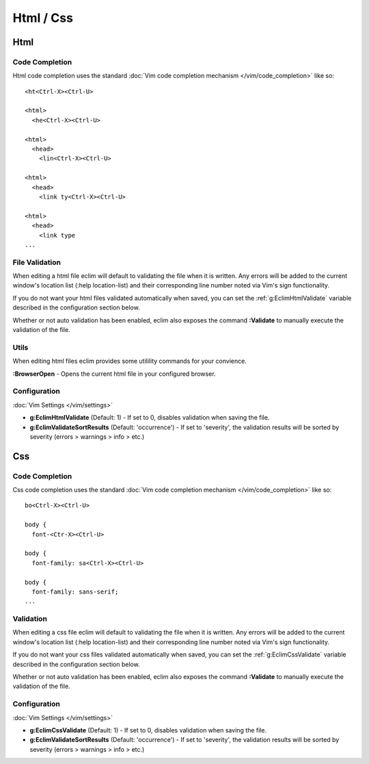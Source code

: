 .. Copyright (C) 2005 - 2012  Eric Van Dewoestine

   This program is free software: you can redistribute it and/or modify
   it under the terms of the GNU General Public License as published by
   the Free Software Foundation, either version 3 of the License, or
   (at your option) any later version.

   This program is distributed in the hope that it will be useful,
   but WITHOUT ANY WARRANTY; without even the implied warranty of
   MERCHANTABILITY or FITNESS FOR A PARTICULAR PURPOSE.  See the
   GNU General Public License for more details.

   You should have received a copy of the GNU General Public License
   along with this program.  If not, see <http://www.gnu.org/licenses/>.

==========
Html / Css
==========

.. _html:

Html
======

Code Completion
---------------

Html code completion uses the standard
:doc:`Vim code completion mechanism </vim/code_completion>` like so\:

::

  <ht<Ctrl-X><Ctrl-U>

  <html>
    <he<Ctrl-X><Ctrl-U>

  <html>
    <head>
      <lin<Ctrl-X><Ctrl-U>

  <html>
    <head>
      <link ty<Ctrl-X><Ctrl-U>

  <html>
    <head>
      <link type
  ...

File Validation
---------------

When editing a html file eclim will default to validating the file when it is
written. Any errors will be added to the current window's location list (:help
location-list) and their corresponding line number noted via Vim's sign
functionality.

If you do not want your html files validated automatically when saved, you can
set the :ref:`g:EclimHtmlValidate` variable described in the configuration
section below.

.. _\:Validate_html:

Whether or not auto validation has been enabled, eclim also exposes
the command **:Validate** to manually execute the validation of the
file.

Utils
-----

When editing html files eclim provides some utilility commands for your
convience.

.. _\:BrowserOpen:

**:BrowserOpen** - Opens the current html file in your configured browser.

Configuration
-------------

:doc:`Vim Settings </vim/settings>`

.. _g\:EclimHtmlValidate:

- **g:EclimHtmlValidate** (Default: 1) -
  If set to 0, disables validation when saving the file.

- **g:EclimValidateSortResults** (Default: 'occurrence') -
  If set to 'severity', the validation results will be sorted by severity
  (errors > warnings > info > etc.)

.. _css:

Css
======

Code Completion
---------------

Css code completion uses the standard
:doc:`Vim code completion mechanism </vim/code_completion>` like so\:

::

  bo<Ctrl-X><Ctrl-U>

  body {
    font-<Ctr-X><Ctrl-U>

  body {
    font-family: sa<Ctrl-X><Ctrl-U>

  body {
    font-family: sans-serif;
  ...

Validation
----------

When editing a css file eclim will default to validating the file when it is
written.  Any errors will be added to the current window's location list (:help
location-list) and their corresponding line number noted via Vim's sign
functionality.

If you do not want your css files validated automatically when saved, you can
set the :ref:`g:EclimCssValidate` variable described in the configuration
section below.

.. _\:Validate_css:

Whether or not auto validation has been enabled, eclim also exposes
the command **:Validate** to manually execute the validation of the
file.

Configuration
-------------

:doc:`Vim Settings </vim/settings>`

.. _g\:EclimCssValidate:

- **g:EclimCssValidate** (Default: 1) -
  If set to 0, disables validation when saving the file.

- **g:EclimValidateSortResults** (Default: 'occurrence') -
  If set to 'severity', the validation results will be sorted by severity
  (errors > warnings > info > etc.)
